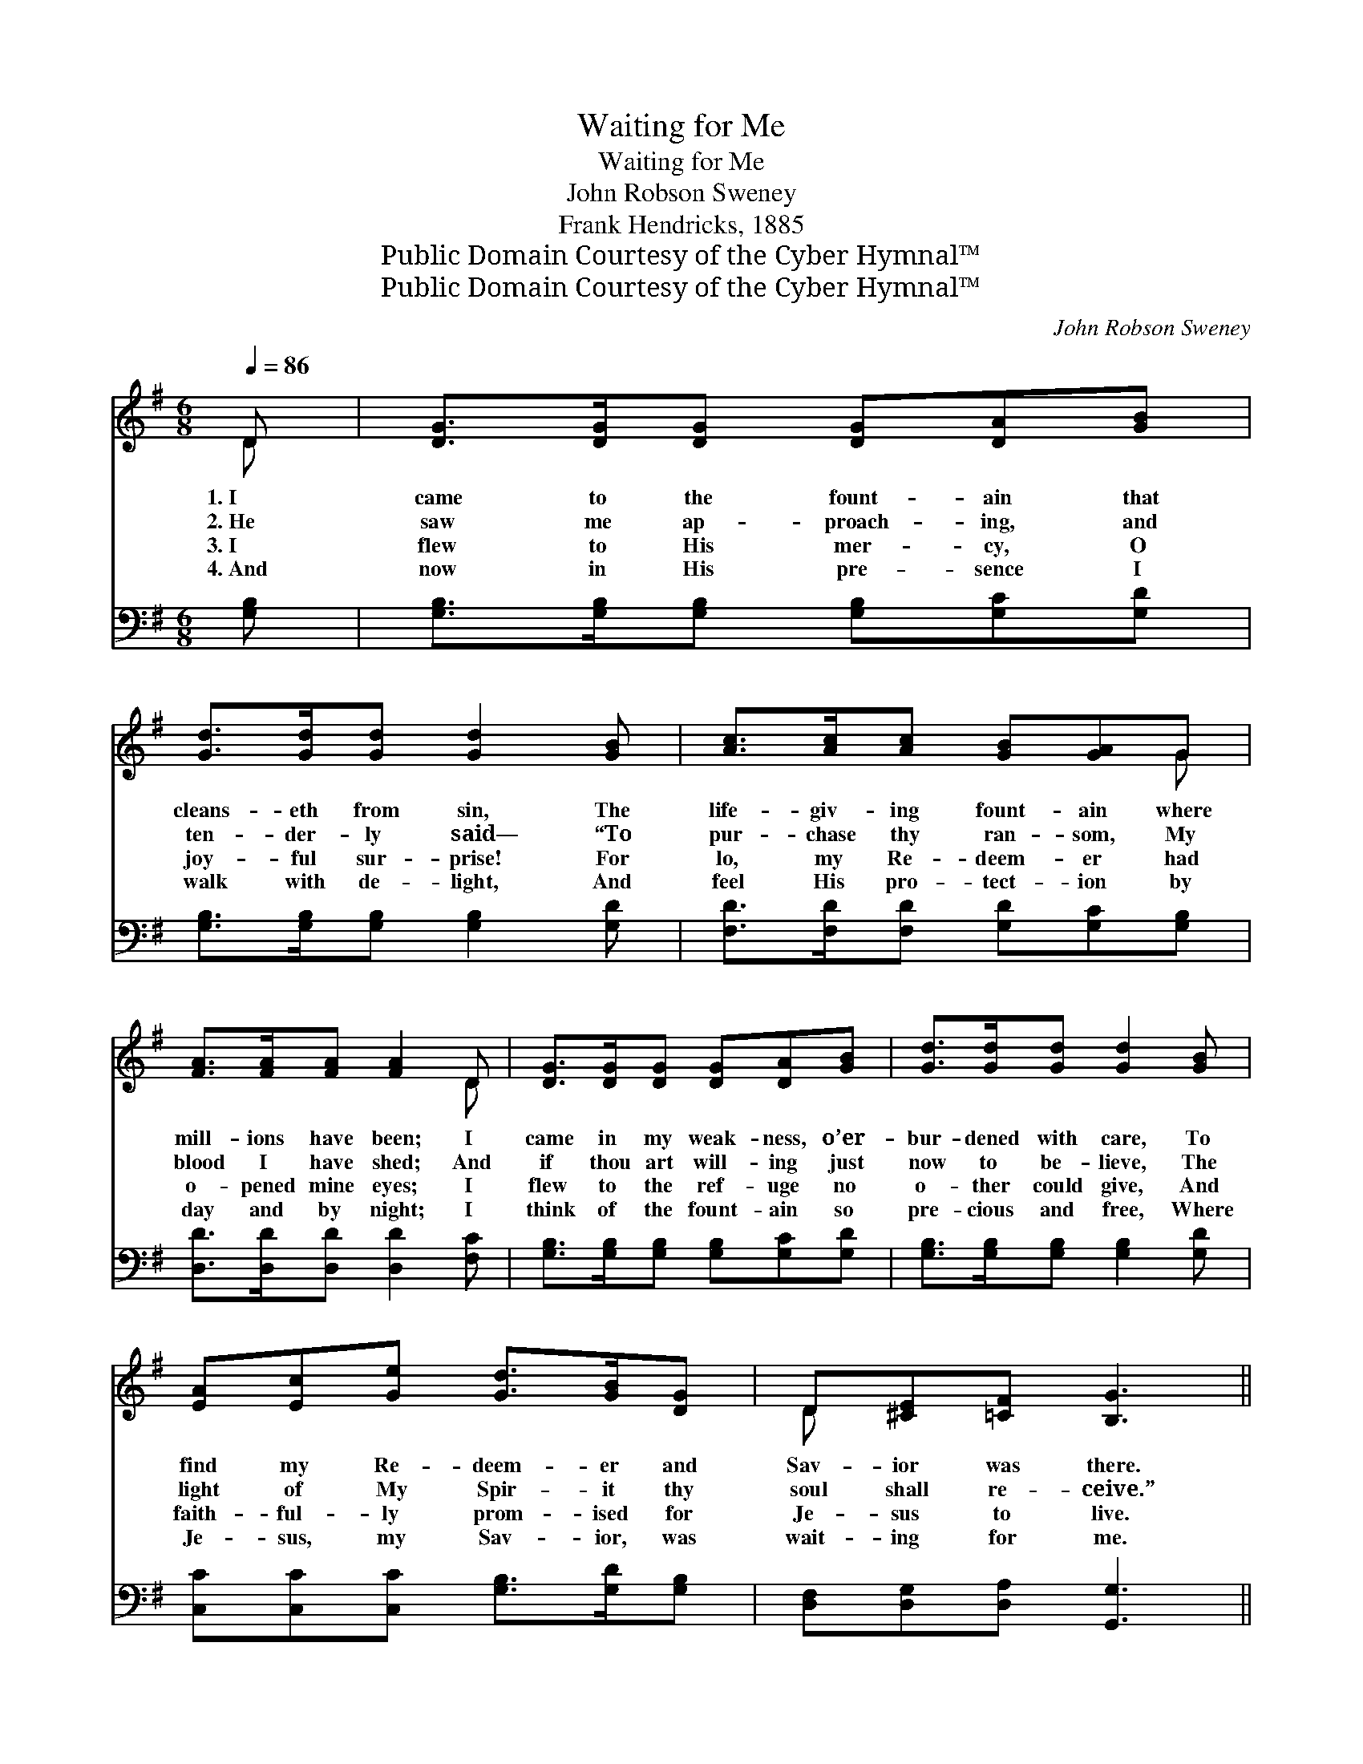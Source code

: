 X:1
T:Waiting for Me
T:Waiting for Me
T:John Robson Sweney
T:Frank Hendricks, 1885
T:Public Domain Courtesy of the Cyber Hymnal™
T:Public Domain Courtesy of the Cyber Hymnal™
C:John Robson Sweney
Z:Public Domain
Z:Courtesy of the Cyber Hymnal™
%%score ( 1 2 ) ( 3 4 )
L:1/8
Q:1/4=86
M:6/8
K:G
V:1 treble 
V:2 treble 
V:3 bass 
V:4 bass 
V:1
 D | [DG]>[DG][DG] [DG][DA][GB] | [Gd]>[Gd][Gd] [Gd]2 [GB] | [Ac]>[Ac][Ac] [GB][GA]G | %4
w: 1.~I|came to the fount- ain that|cleans- eth from sin, The|life- giv- ing fount- ain where|
w: 2.~He|saw me ap- proach- ing, and|ten- der- ly said— “To|pur- chase thy ran- som, My|
w: 3.~I|flew to His mer- cy, O|joy- ful sur- prise! For|lo, my Re- deem- er had|
w: 4.~And|now in His pre- sence I|walk with de- light, And|feel His pro- tect- ion by|
 [FA]>[FA][FA] [FA]2 D | [DG]>[DG][DG] [DG][DA][GB] | [Gd]>[Gd][Gd] [Gd]2 [GB] | %7
w: mill- ions have been; I|came in my weak- ness, o’er-|bur- dened with care, To|
w: blood I have shed; And|if thou art will- ing just|now to be- lieve, The|
w: o- pened mine eyes; I|flew to the ref- uge no|o- ther could give, And|
w: day and by night; I|think of the fount- ain so|pre- cious and free, Where|
 [EA][Ec][Ge] [Gd]>[GB][DG] | D[^CE][=CF] [B,G]3 ||"^Refrain" A4 DB | G3- [DG]2 z | c4 de | %12
w: find my Re- deem- er and|Sav- ior was there.||||
w: light of My Spir- it thy|soul shall re- ceive.”||||
w: faith- ful- ly prom- ised for|Je- sus to live.|Wait- ing for|me, wait-|* ing for|
w: Je- sus, my Sav- ior, was|wait- ing for me.||||
 d3- [Gd]2 z | [^DB]4 [DA][DF] | [FA]3 [EG]2 [EG] | [^CG]4 [CF][CE] | [DA]4 z2 | [B,D]4 [CE][CF] | %18
w: ||||||
w: ||||||
w: me, Je-|* sus, my|Sav- ior, is|wait- ing for|me;|Still at the|
w: ||||||
 [B,G]3- [B,G]2 z | [CA]4 [B,G][CA] | [DB]3- [DB]2 [=FB] | [Ec]4 [Ed][Ge] | %22
w: ||||
w: ||||
w: Fount, *|oft would I|be, * Where|Je- sus, my|
w: ||||
 [Gd]3 !fermata!G2 [GA] | [GB]3 [FB]2 [FA] | [DG]3- [DG]2 |] %25
w: |||
w: |||
w: Sav- ior, Is|wait- ing for|me. *|
w: |||
V:2
 D | x6 | x6 | x5 G | x5 D | x6 | x6 | x6 | D x5 || (DDD D) x2 | DDD x3 | (EEE E) x2 | GGG x3 | %13
 x6 | x6 | x6 | x6 | x6 | x6 | x6 | x6 | x6 | x3 G2 x | x6 | x5 |] %25
V:3
 [G,B,] | [G,B,]>[G,B,][G,B,] [G,B,][G,C][G,D] | [G,B,]>[G,B,][G,B,] [G,B,]2 [G,D] | %3
 [F,D]>[F,D][F,D] [G,D][G,C][G,B,] | [D,D]>[D,D][D,D] [D,D]2 [F,C] | %5
 [G,B,]>[G,B,][G,B,] [G,B,][G,C][G,D] | [G,B,]>[G,B,][G,B,] [G,B,]2 [G,D] | %7
 [C,C][C,C][C,C] [G,B,]>[G,D][G,B,] | [D,F,][D,G,][D,A,] [G,,G,]3 || %9
 ([D,F,][D,F,][D,F,] [D,F,]) z2 | ([G,B,][G,B,][G,B,] [G,B,]2) z | ([C,G,][C,G,][C,G,] [C,G,]) z2 | %12
 ([G,B,][G,B,][G,B,] [G,B,]2) z | ([B,,F,][B,,F,][B,,F,] [B,,F,])[B,,F,][B,,B,] | %14
 ([E,B,][E,B,][E,B,]) [E,B,]2 z | ([E,A,][E,A,][E,A,] [E,A,])[E,A,][E,A,] | %16
 ([D,F,][D,F,][D,F,] [D,F,]2) z | G,G,G, G,2 z | ([G,,D,][G,,D,][G,,D,] [G,,D,]2) z | %19
 ([D,F,][D,F,][D,F,] [D,F,]) z2 | (G,G,G, G,2) G, | ([C,G,][C,G,][C,G,] [C,G,])[C,G,][C,C] | %22
 [G,B,][G,B,][G,B,] !fermata![E,^C]2 [E,C] | ([D,D][D,D][D,D]) ([D,D][D,D])[D,C] | %24
 [G,,G,B,]3- [G,,G,B,]2 |] %25
V:4
 x | x6 | x6 | x6 | x6 | x6 | x6 | x6 | x6 || x6 | x6 | x6 | x6 | x6 | x6 | x6 | x6 | %17
 (G,G,G,) G,2 x | x6 | x6 | G,G,G, G,2 G, | x6 | x6 | x6 | x5 |] %25

